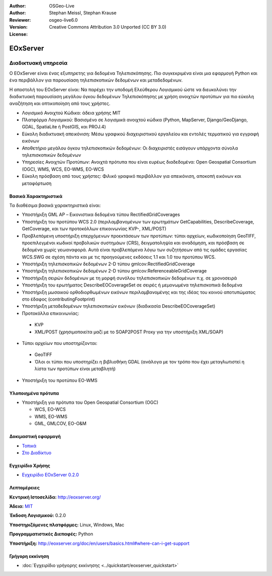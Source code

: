 :Author: OSGeo-Live
:Author: Stephan Meissl, Stephan Krause
:Reviewer: 
:Version: osgeo-live6.0
:License: Creative Commons Attribution 3.0 Unported (CC BY 3.0)

.. image:: ../../images/project_logos/logo-eoxserver-2.png
  :scale: 65 %
  :alt: project logo
  :align: right
  :target: http://eoxserver.org/

EOxServer
================================================================================

Διαδικτυακή υπηρεσία
~~~~~~~~~~~~~~~~~~~~~~~~~~~~~~~~~~~~~~~~~~~~~~~~~~~~~~~~~~~~~~~~~~~~~~~~~~~~~~~~

Ο EOxServer είναι ένας εξυπηρετης για δεδομένα Τηλεπισκόπησης. Πιο συγκεκριμένα είναι 
μια εφαρμογή Python και ένα περιβάλλον για παρουσίαση τηλεπισκοπικών δεδομένων και μεταδεδομένων.

Η αποστολή του EOxServer είναι: Να παρέχει την υποδομή Ελεύθερου Λογισμικού ώστε να διευκολύνει 
την διαδικτυακή παρουσίαση μεγάλου όγκου δεδομένων Τηλεπισκόπησης με χρήση ανοιχτών προτύπων 
για πιο εύκολη αναζήτηση και οπτικοποίηση από τους χρήστες.

* Λογισμικό Ανοιχτού Κώδικα: άδεια χρήσης MIT
* Πλατφόρμα Λογισμικού: Βασισμένο σε λογισμικά ανοιχτού κώδικα (Python, MapServer, Django/GeoDjango, GDAL, SpatiaLite ή PostGIS, και PROJ.4)
* Εύκολη διαδικτυακή απεικόνιση: Μέσω γραφικού διαχειριστικού εργαλείου και εντολές τερματικού για εγγραφή εικόνων
* Αποθετήριο μεγάλου όγκου τηλεπισκοπικών δεδομένων: Οι διαχειριστές εισάγουν υπάρχοντα σύνολα τηλεπισκοπικών δεδομένων
* Υπηρεσίες Ανοιχτών Προτύπων: Ανοιχτά πρότυπα που είναι ευρέως διαδεδομένα: Open Geospatial Consortium (OGC), WMS, WCS, EO-WMS, EO-WCS
* Εύκολη πρόσβαση από τους χρήστες: Φιλικό γραφικό περιβάλλον για απεικόνιση, αποκοπή εικόνων και μεταφόρτωση

.. image:: ../../images/screenshots/1024x768/eoxserver_screenshot.jpg
  :scale: 50 %
  :alt: EOxServer embedded client screen shot
  :align: right


Βασικά Χαρακτηριστικά
--------------------------------------------------------------------------------

Τα διαθέσιμα βασικά χαρακτηριστικά είναι:

* Υποστήριξη GML AP – Εικονιστικα δεδομένα τύπου RectifiedGridCoverages
* Υποστήριξη του προτύπου WCS 2.0 (περιλαμβανομένων των ερωτημάτων GetCapabilities, 
  DescribeCoverage, GetCoverage, και των προτοκόλλων επικοινωνίας KVP-, XML/POST)
* Προβλεπόμενη υποστήριξη επερχόμενων προεκτάσεων των προτύπων: τύποι αρχείων, κωδικοποίηση GeoTIFF, προεπιλεγμένοι κωδικοί προβολικών συστημάων (CRS), δειγματοληψία και αναδόμηση, και πρόσβαση σε δεδομένα χωρίς γεωαναφορά. Αυτά είναι προβλεπόμενα λόγω των συζητήσεων από τις ομάδες εργασίας WCS.SWG σε σχέση πάντα και με τις προηγούμενες εκδόσεις 1.1 και 1.0 του προτύπου WCS.
* Υποστήριξη τηλεπισκοπικών δεδομένων 2-D τύπου gmlcov:RectifiedGridCoverage
* Υποστήριξη τηλεπισκοπικών δεδομένων 2-D τύπου gmlcov:ReferenceableGridCoverage
* Υποστήριξη σειρών δεδομένων με τη μορφή συνόλου τηλεπισκοπικών δεδομένων π.χ. σε χρονοσειρά
* Υποστήριξη του ερωτήματος DescribeEOCoverageSet σε σειρές ή μεμονωμένα τηλεπισκοπικά δεδομένα
* Υποστήριξη μωσαικού ορθοδιορθωμένων εικόνων περιλαμβανομένης και της ιδέας του κοινού αποτυπώματος στο έδαφος (contributingFootprint)
* Υποστήριξη μεταδεδομένων τηλεπισκοπικών εικόνων (διαδικασία DescribeEOCoverageSet)
* Προτοκόλλα επικοινωνίας:

 * KVP
 * XML/POST (χρησιμοποιείτα μαζί με το SOAP2POST Proxy για την υποστήριξη XML/SOAP) 

* Τύποι αρχείων που υποστηρίζονται:

 * GeoTIFF
 * Όλοι οι τύποι που υποστηρίζει η βιβλιοθήκη GDAL (ανάλογα με τον τρόπο που έχει μεταγλωτιστεί η λίστα των προτύπων είναι μεταβλητή) 

* Υποστήριξη του προτύπου EO-WMS 

Υλοποιημένα πρότυπα
--------------------------------------------------------------------------------

* Υποστήριξη για πρότυπα του Open Geospatial Consortium  (OGC)

  * WCS, EO-WCS
  * WMS, EO-WMS
  * GML, GMLCOV, EO-O&M

Δοκιμαστική εφαρμογή
--------------------------------------------------------------------------------

* `Τοπικά <http://localhost/eoxsever/>`_
* `Στο Διαδίκτυο <https://eoxserver.org/demo_stable/>`_

Εγχειρίδιο Χρήσης
--------------------------------------------------------------------------------

* `Εγχειρίδιο EOxServer 0.2.0 <../../eoxserver-docs/EOxServer_documentation.pdf>`_

Λεπτομέρειες
--------------------------------------------------------------------------------

**Κεντρική Ιστοσελίδα:** http://eoxserver.org/

**Άδεια:** `MIT <http://eoxserver.org/doc/copyright.html#license>`_

**Έκδοση Λογισμικού:** 0.2.0

**Υποστηριζόμενες πλατφόρμες:** Linux, Windows, Mac

**Προγραμματιστικές Διεπαφές:** Python

**Υποστήριξη:** http://eoxserver.org/doc/en/users/basics.html#where-can-i-get-support

Γρήγορη εκκίνηση
--------------------------------------------------------------------------------
    
* :doc:`Εγχειρίδιο γρήγορης εκκίνησης <../quickstart/eoxserver_quickstart>`
